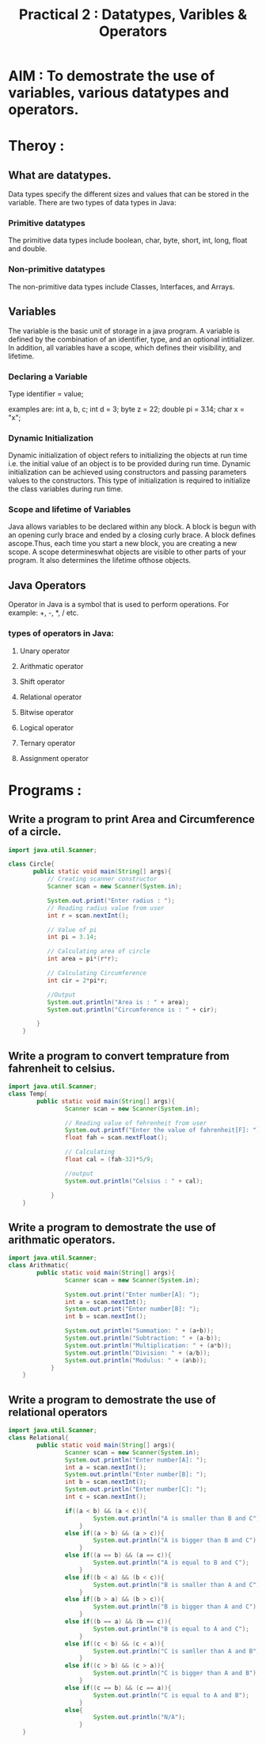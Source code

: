 #+TITLE: Practical 2 : Datatypes, Varibles & Operators

* AIM : To demostrate the use of variables, various datatypes and operators.
* Theroy :
** What are datatypes.
Data types specify the different sizes and values that can be stored in the variable. There are two types of data types in Java:
*** Primitive datatypes
The primitive data types include boolean, char, byte, short, int, long, float and double.
*** Non-primitive datatypes
The non-primitive data types include Classes, Interfaces, and Arrays.
** Variables
The variable is the basic unit of storage in a java program. A variable is defined by the combination of an identifier, type, and an optional intitializer. In addition, all variables have a scope, which defines their visibility, and lifetime.
*** Declaring a Variable

Type identifier = value;

examples are:
int a, b, c;
int d = 3;
byte z = 22;
double pi = 3.14;
char x = "x";

*** Dynamic Initialization
Dynamic initialization of object refers to initializing the objects at run time i.e. the initial value of an object is to be provided during run time. Dynamic initialization can be achieved using constructors and passing parameters values to the constructors. This type of initialization is required to initialize the class variables during run time.
*** Scope and lifetime of Variables
Java allows variables to be declared within any block. A block is begun with an opening curly brace and ended by a closing curly brace. A block defines ascope.Thus, each time you start a new block, you are creating a new scope. A scope determineswhat objects are visible to other parts of your program. It also determines the lifetime ofthose objects.
** Java Operators
Operator in Java is a symbol that is used to perform operations. For example: +, -, *, / etc.
*** types of operators in Java:
**** Unary operator
**** Arithmatic operator
**** Shift operator
**** Relational operator
**** Bitwise operator
**** Logical operator
**** Ternary operator
**** Assignment operator
* Programs :
** Write a program to print Area and Circumference of a circle.
#+BEGIN_SRC java
import java.util.Scanner;

class Circle{
       public static void main(String[] args){
           // Creating scanner constructor
           Scanner scan = new Scanner(System.in);

           System.out.print("Enter radius : ");
           // Reading radius value from user
           int r = scan.nextInt();

           // Value of pi
           int pi = 3.14;

           // Calculating area of circle
           int area = pi*(r*r);

           // Calculating Circumference
           int cir = 2*pi*r;

           //Output
           System.out.println("Area is : " + area);
           System.out.println("Circumference is : " + cir);

        }
    }
#+END_SRC
** Write a program to convert temprature from fahrenheit to celsius.
#+BEGIN_SRC java
import java.util.Scanner;
class Temp{
        public static void main(String[] args){
                Scanner scan = new Scanner(System.in);

                // Reading value of fehrenheit from user
                System.out.printf("Enter the value of fahrenheit[F]: ");
                float fah = scan.nextFloat();

                // Calculating
                float cal = (fah-32)*5/9;

                //output
                System.out.println("Celsius : " + cal);

            }
    }
#+END_SRC
** Write a program to demostrate the use of arithmatic operators.
#+BEGIN_SRC java
import java.util.Scanner;
class Arithmatic{
        public static void main(String[] args){
                Scanner scan = new Scanner(System.in);

                System.out.print("Enter number[A]: ");
                int a = scan.nextInt();
                System.out.print("Enter number[B]: ");
                int b = scan.nextInt();

                System.out.println("Summation: " + (a+b));
                System.out.println("Subtraction: " + (a-b));
                System.out.println("Multiplication: " + (a*b));
                System.out.println("Division: " + (a/b));
                System.out.println("Modulus: " + (a%b));
            }
    }
#+END_SRC
** Write a program to demostrate the use of relational operators
#+BEGIN_SRC java
import java.util.Scanner;
class Relational{
        public static void main(String[] args){
                Scanner scan = new Scanner(System.in);
                System.out.println("Enter number[A]: ");
                int a = scan.nextInt();
                System.out.println("Enter number[B]: ");
                int b = scan.nextInt();
                System.out.println("Enter number[C]: ");
                int c = scan.nextInt();

                if((a < b) && (a < c)){
                        System.out.println("A is smaller than B and C");
                    }
                else if((a > b) && (a > c)){
                        System.out.println("A is bigger than B and C");
                    }
                else if((a == b) && (a == c)){
                        System.out.println("A is equal to B and C");
                    }
                else if((b < a) && (b < c)){
                        System.out.println("B is smaller than A and C");
                    }
                else if((b > a) && (b > c)){
                        System.out.println("B is bigger than A and C");
                    }
                else if((b == a) && (b == c)){
                        System.out.println("B is equal to A and C");
                    }
                else if((c < b) && (c < a)){
                        System.out.println("C is samller than A and B");
                    }
                else if((c > b) && (c > a)){
                        System.out.println("C is bigger than A and B");
                    }
                else if((c == b) && (c == a)){
                        System.out.println("C is equal to A and B");
                    }
                else{
                        System.out.println("N/A");
                    }
    }
#+END_SRC
